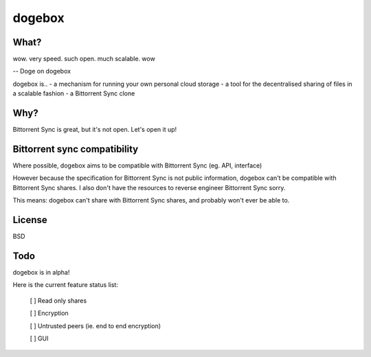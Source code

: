 dogebox
=======

What?
-----
| wow. very speed. such open. much scalable. wow
-- Doge on dogebox

dogebox is..
- a mechanism for running your own personal cloud storage 
- a tool for the decentralised sharing of files in a scalable fashion
- a Bittorrent Sync clone

Why?
----
Bittorrent Sync is great, but it's not open. Let's open it up!

Bittorrent sync compatibility
-----------------------------
Where possible, dogebox aims to be compatible with Bittorrent Sync (eg. API, interface)

However because the specification for Bittorrent Sync is not public information, dogebox can't be compatible with Bittorrent Sync shares. I also don't have the resources to reverse engineer Bittorrent Sync sorry.

This means: dogebox can't share with Bittorrent Sync shares, and probably won't ever be able to.

License
-------
BSD

Todo
----
dogebox is in alpha!

Here is the current feature status list:

 [ ] Read only shares
 
 [ ] Encryption
 
 [ ] Untrusted peers (ie. end to end encryption)
 
 [ ] GUI

